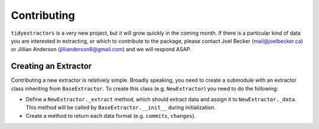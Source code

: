 Contributing
===============

``tidyextractors`` is a very new project, but it will grow quickly in the coming month. If there is a particular kind of data you are interested in extracting, or which to contribute to the package, please contact Joel Becker (`mail@joelbecker.ca <mailto:%22Joel%20Becker%22%3cmail@joelbecker.ca%3e>`_) or Jillian Anderson (jillianderson8@gmail.com) and we will respond ASAP.

Creating an Extractor
----------------------------

Contributing a new extractor is relatively simple. Broadly speaking, you need to create a submodule with an extractor class inheriting from ``BaseExtractor``. To create this class (e.g. ``NewExtractor``) you need to do the following:

* Define a ``NewExtractor._extract`` method, which should extract data and assign it to ``NewExtractor._data``. This method will be called by ``BaseExtractor.__init__`` during initialization.
* Create a method to return each data format (e.g. ``commits``, ``changes``).